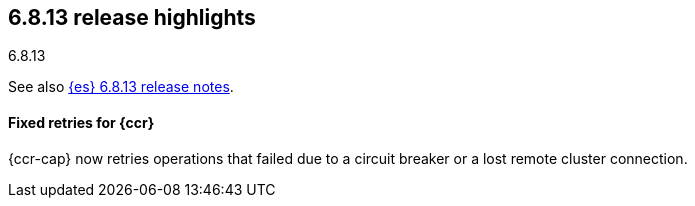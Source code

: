 [[release-highlights-6.8.13]]
== 6.8.13 release highlights
++++
<titleabbrev>6.8.13</titleabbrev>
++++

See also <<release-notes-6.8.13,{es} 6.8.13 release notes>>.

[float]
==== Fixed retries for {ccr}

{ccr-cap} now retries operations that failed due to a circuit breaker or a lost
remote cluster connection.
